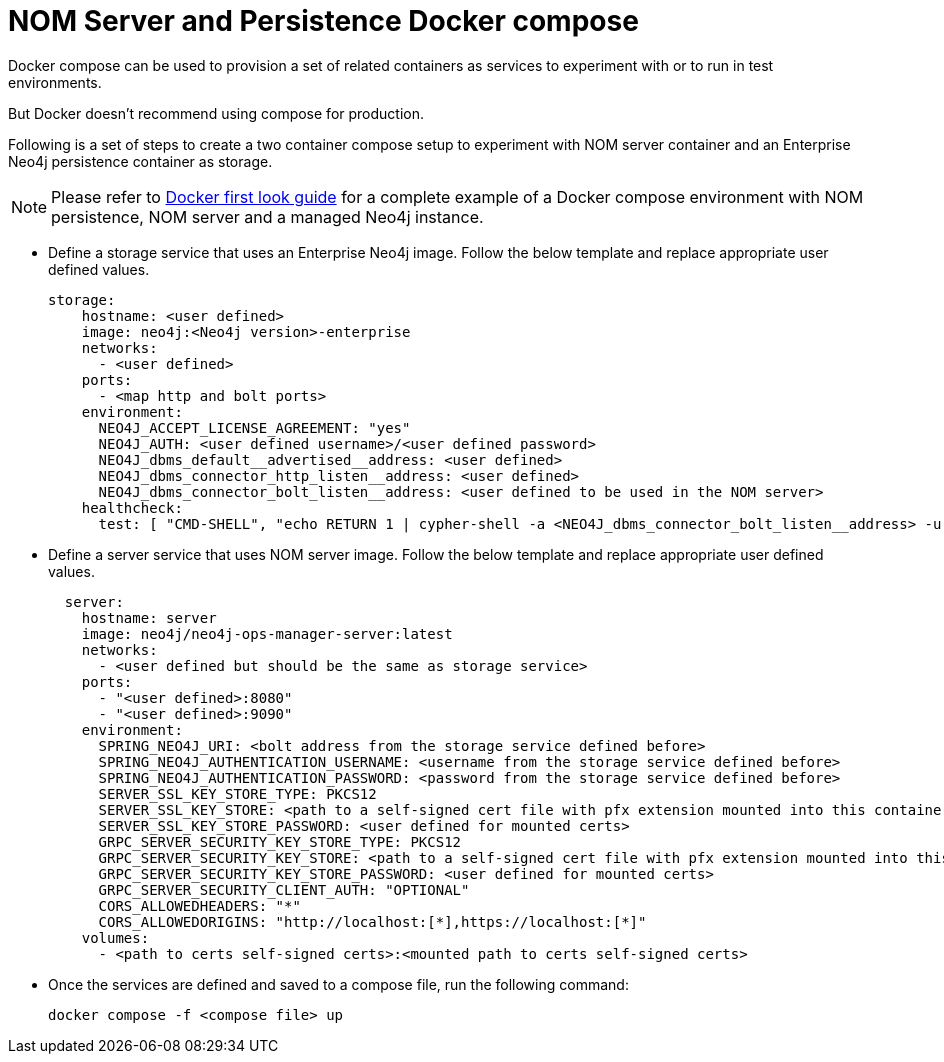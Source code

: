 = NOM Server and Persistence Docker compose
:description: this page describes the docker compose privisioning instructions for the NOM server and NOM persistence.

Docker compose can be used to provision a set of related containers as services to experiment with or to run in test environments.

But Docker doesn't recommend using compose for production.

Following is a set of steps to create a two container compose setup to experiment with NOM server container and an Enterprise Neo4j persistence container as storage.

[NOTE]
====
Please refer to xref:first-look/docker-first-look.adoc[Docker first look guide] for a complete example of a Docker compose environment with NOM persistence, NOM server and a managed Neo4j instance.
====

* Define a storage service that uses an Enterprise Neo4j image. 
Follow the below template and replace appropriate user defined values.
+
[source, yaml, role=noheader]
----
storage:
    hostname: <user defined>
    image: neo4j:<Neo4j version>-enterprise
    networks:
      - <user defined>
    ports:
      - <map http and bolt ports>
    environment:
      NEO4J_ACCEPT_LICENSE_AGREEMENT: "yes"
      NEO4J_AUTH: <user defined username>/<user defined password>
      NEO4J_dbms_default__advertised__address: <user defined>
      NEO4J_dbms_connector_http_listen__address: <user defined>
      NEO4J_dbms_connector_bolt_listen__address: <user defined to be used in the NOM server>
    healthcheck:
      test: [ "CMD-SHELL", "echo RETURN 1 | cypher-shell -a <NEO4J_dbms_connector_bolt_listen__address> -u <user defined username> -p <user defined password> || exit 1" ]
----

* Define a server service that uses NOM server image. Follow the below template and replace appropriate user defined values. 
+
[source, yaml, role=noheader]
----
  server:
    hostname: server
    image: neo4j/neo4j-ops-manager-server:latest
    networks:
      - <user defined but should be the same as storage service>
    ports:
      - "<user defined>:8080"
      - "<user defined>:9090"
    environment:
      SPRING_NEO4J_URI: <bolt address from the storage service defined before>
      SPRING_NEO4J_AUTHENTICATION_USERNAME: <username from the storage service defined before>
      SPRING_NEO4J_AUTHENTICATION_PASSWORD: <password from the storage service defined before>
      SERVER_SSL_KEY_STORE_TYPE: PKCS12
      SERVER_SSL_KEY_STORE: <path to a self-signed cert file with pfx extension mounted into this container>
      SERVER_SSL_KEY_STORE_PASSWORD: <user defined for mounted certs>
      GRPC_SERVER_SECURITY_KEY_STORE_TYPE: PKCS12
      GRPC_SERVER_SECURITY_KEY_STORE: <path to a self-signed cert file with pfx extension mounted into this container>
      GRPC_SERVER_SECURITY_KEY_STORE_PASSWORD: <user defined for mounted certs>
      GRPC_SERVER_SECURITY_CLIENT_AUTH: "OPTIONAL"
      CORS_ALLOWEDHEADERS: "*"
      CORS_ALLOWEDORIGINS: "http://localhost:[*],https://localhost:[*]"
    volumes:
      - <path to certs self-signed certs>:<mounted path to certs self-signed certs>
----
+
* Once the services are defined and saved to a compose file, run the following command:
+
[source, shell, role=noheader]
----
docker compose -f <compose file> up
----
